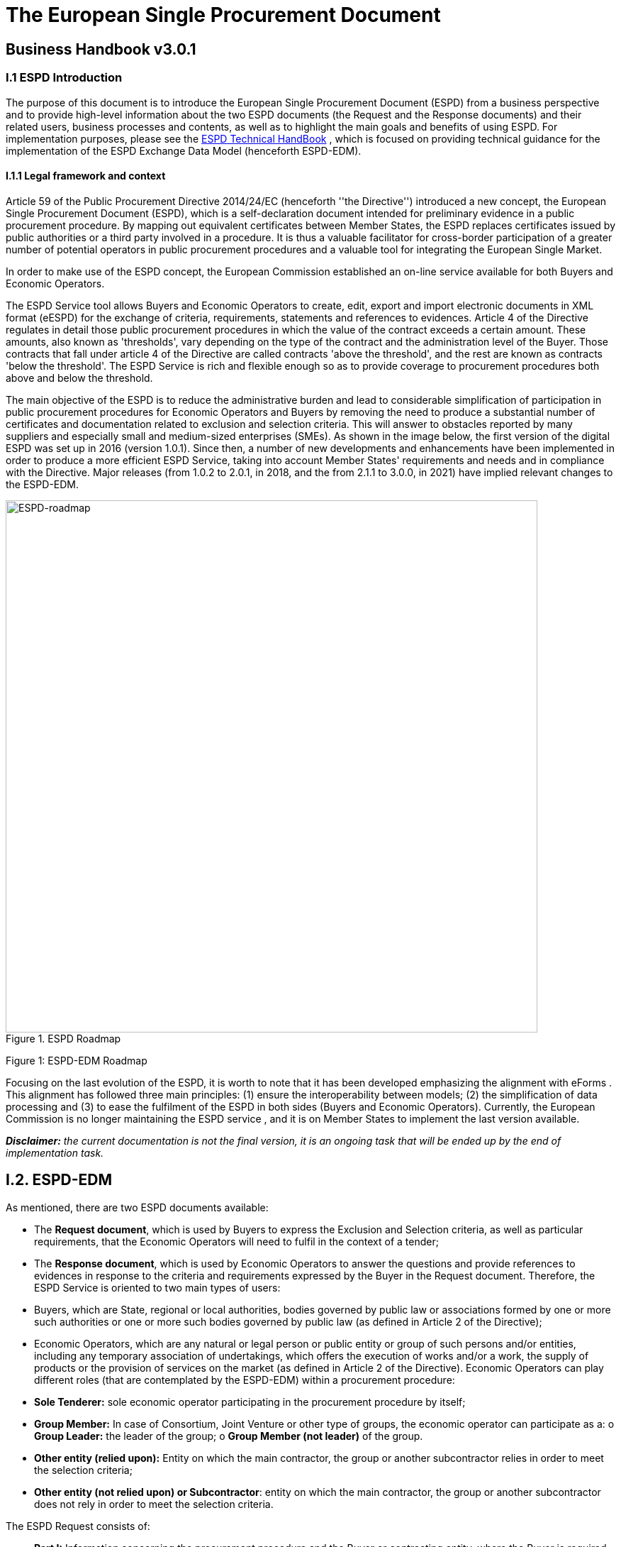 ifndef::imagesdir[:imagesdir: images]
ifndef::downloaddir[:downloaddir: download]


= *The European Single Procurement Document*

== *Business Handbook v3.0.1*

:toc:
:toclevels: 5

[.text-left]
[.text-center]
=== I.1 ESPD Introduction
[.text-left]
The purpose of this document is to introduce the European Single Procurement Document (ESPD) from a business perspective and to provide high-level information about the two ESPD documents (the Request and the Response documents) and their related users, business processes and contents, as well as to highlight the main goals and benefits of using ESPD.
For implementation purposes, please see the xref:xml_technical_handbook.adoc[ESPD Technical HandBook] , which is focused on providing technical guidance for the implementation of the ESPD Exchange Data Model (henceforth ESPD-EDM).

==== I.1.1 Legal framework and context
[.text-left]
Article 59 of the Public Procurement Directive 2014/24/EC  (henceforth ''the Directive'') introduced a new concept, the European Single Procurement Document (ESPD), which is a self-declaration document intended for preliminary evidence in a public procurement procedure. By mapping out equivalent certificates between Member States, the ESPD replaces certificates issued by public authorities or a third party involved in a procedure. It is thus a valuable facilitator for cross-border participation of a greater number of potential operators in public procurement procedures and a valuable tool for integrating the European Single Market.
[.text-left]
In order to make use of the ESPD concept, the European Commission established an on-line service available for both Buyers and Economic Operators.
[.text-left]
The ESPD Service tool allows Buyers and Economic Operators to create, edit, export and import electronic documents in XML format (eESPD) for the exchange of criteria, requirements, statements and references to evidences.
Article 4 of the Directive regulates in detail those public procurement procedures in which the value of the contract exceeds a certain amount. These amounts, also known as 'thresholds', vary depending on the type of the contract and the administration level of the Buyer. Those contracts that fall under article 4 of the Directive are called contracts 'above the threshold', and the rest are known as contracts 'below the threshold'. The ESPD Service is rich and flexible enough so as to provide coverage to procurement procedures both above and below the threshold.
[.text-left]
The main objective of the ESPD is to reduce the administrative burden and lead to considerable simplification of participation in public procurement procedures for Economic Operators and Buyers by removing the need to produce a substantial number of certificates and documentation related to exclusion and selection criteria. This will answer to obstacles reported by many suppliers and especially small and medium-sized enterprises (SMEs).
As shown in the image below, the first version of the digital ESPD was set up in 2016 (version 1.0.1). Since then, a number of new developments and enhancements have been implemented in order to produce a more efficient ESPD Service, taking into account Member States' requirements and needs and in compliance with the Directive. Major releases (from 1.0.2 to 2.0.1, in 2018, and the from 2.1.1 to 3.0.0, in 2021) have implied relevant changes to the ESPD-EDM.


.ESPD Roadmap
image::ESPDRoadmap.jpg[roadmap, alt="ESPD-roadmap", width="750" align="center"]

Figure 1: ESPD-EDM Roadmap
[.text-left]
Focusing on the last evolution of the ESPD, it is worth to note that it has been developed emphasizing the alignment with eForms . This alignment has followed three main principles: (1) ensure the interoperability between models; (2) the simplification of data processing and (3) to ease the fulfilment of the ESPD in both sides (Buyers and Economic Operators).
Currently, the European Commission is no longer maintaining the ESPD service , and it is on Member States to implement the last version available.

[.text-left]
*_Disclaimer:_* _the current documentation is not the final version, it is an ongoing task that will be ended up by the end of implementation task._

[.text-center]
== I.2. ESPD-EDM

[.text-left]
As mentioned, there are two ESPD documents available:
[.text-left]
•	The *Request document*, which is used by Buyers to express the Exclusion and Selection criteria, as well as particular requirements, that the Economic Operators will need to fulfil in the context of a tender;
•	The *Response document*, which is used by Economic Operators to answer the questions and provide references to evidences in response to the criteria and requirements expressed by the Buyer in the Request document.
Therefore, the ESPD Service is oriented to two main types of users:
•	Buyers, which are State, regional or local authorities, bodies governed by public law or associations formed by one or more such authorities or one or more such bodies governed by public law (as defined in Article 2 of the Directive);
•	Economic Operators, which are any natural or legal person or public entity or group of such persons and/or entities, including any temporary association of undertakings, which offers the execution of works and/or a work, the supply of products or the provision of services on the market (as defined in Article 2 of the Directive).
Economic Operators can play different roles (that are contemplated by the ESPD-EDM) within a procurement procedure:
•	*Sole Tenderer:* sole economic operator participating in the procurement procedure by itself;
•	*Group Member:* In case of Consortium, Joint Venture or other type of groups, the economic operator can participate as a:
o	*Group Leader:* the leader of the group;
o	*Group Member (not leader)* of the group.
•	*Other entity (relied upon):* Entity on which the main contractor, the group or another subcontractor relies in order to meet the selection criteria;
•	*Other entity (not relied upon) or Subcontractor*: entity on which the main contractor, the group or another subcontractor does not rely in order to meet the selection criteria.


[.text-left]
The ESPD Request consists of:
[.text-left]
•	*Part I:* Information concerning the procurement procedure and the Buyer or contracting entity, where the Buyer is required to provide information about publication, about the identity of the procurer and about the procurement procedure;
•	*Part III:* Exclusion grounds, where the Buyer is required to review the A: grounds relating to criminal convictions; B: Grounds relating to the payment of taxes or social security contributions; C: Grounds relating to insolvency, conflicts of interests or professional misconduct; and D: Purely national exclusion grounds that apply to the procurement procedure;
•	*Part IV:* Selection criteria, where the Buyer must indicate which selection criteria will be applied regarding A: Suitability; B: Economic and financial standing; C. Technical and professional ability; and D: Quality assurance schemes and environmental management standards
•	*Part VI:* Concluding statements.
Part II and Part V are not available in the ESPD Request since they apply only to the Response document.
[.text-left]
The ESPD Response consists of:
[.text-left]
•	*Part I:* Information concerning the procurement procedure and the Buyer or contracting entity, where the Economic Operator is required to identify the ESPD Request to which is creating a response, by providing information about publication, about the identity of the procurer and about the procurement procedure;
•	*Part II:* Information concerning the economic operator, where the Economic Operator is required to provide A: Information about the economic operator; B: Information about representatives of the economic operator; C: Information about reliance on the capacities of other entities; and D: Information concerning subcontractors on whose capacity the economic operator does not rely.
•	*Part III:* Exclusion grounds, where the Economic Operator is required to review A: grounds relating to criminal convictions; B: Grounds relating to the payment of taxes or social security contributions; C: Grounds relating to insolvency, conflicts of interests or professional misconduct; and D: Purely national exclusion grounds, and to answer individually to each exclusion ground;
•	*Part IV:* Selection criteria, where the Economic Operator should only provide information where the selection criteria concerned have been required by the Buyer or contracting entity in the relevant notice or in the procurement documents referred to in the notice, regarding A: Suitability; B: Economic and financial standing; C. Technical and professional ability; and D: Quality assurance schemes and environmental management standards;
•	*Part V:* Reduction of the number of qualified candidates, where the Economic Operator should only provide information where the Buyer or contracting entity has specified the objective and non-discriminatory criteria or rules to be applied in order to limit the number of candidates that will be invited to tender or to conduct a dialogue within a two-phased procedure;
•	*Part VI:* Concluding statements, where the Economic Operator declares that the information stated under Parts II - V is accurate and correct, that is able to provide the certificates and other forms of documentary evidence referred to it, and consents to grant access to documents supporting the information which has been provided in the ESPD to the Buyer.
[.text-left]
The information required to Economic Operators when fulfilling a Response document will depend on their role, as shown in the table below:

|===
|Table 1 |Sole Tenderer / Group Leader |Group Member |Other Entity relied upon |Subcontractor


|*Part I*
Identify ESPD request and other procurement information

|X	|X	|X	|X

|*Part II*

Information about the economic operator	|X	|X	|X	|X

|Information about representatives of the economic operator	  |X	|X	|X	|X

|Information about reliance on the capacities of other entities	|X	|  | |

|Information concerning subcontractors on whose capacity the economic operator does not rely	|X	| | |

|*Part III*
Exclusion grounds	|X	|X	|X	|X

|*Part IV*
Selection Criteria	| |X	|X	|X

|*Part V*
Reduction of the number of qualified candidates	|Adhoc	|Adhoc	|Adhoc	|

|*Part VI* Concluding statements	|X	|X	|X	|X
|===

_Table 1: Information to provide in the ESPD Response per role_

[.text-left]
It is not necessary for Buyers and Economic Operators to create a new ESPD document for each procedure. Instead, it is possible to re-use an ESPD in different procurement procedures, facilitating the tasks of users.

[.text-left]
*_Disclaimer:_* _the current documentation is not the final version, it is an ongoing task that will be ended up by the end of implementation task._
[.text-center]
== I.3. ESPD Main goals and benefits
[.text-left]
The main goals and benefits of the ESPD are:
[.text-left]
•	Reduce the administrative burden;
•	Facilitate participation in public procurement;
•	Together with other models or initiatives (like eCertis), the ESPD fosters the cross-border participation in procurement, increasing competition and supporting economic growth;
•	Harmonise and optimise selection criteria;
•	Support and foster the development of the Digital Single Market;
•	Facilitate the participation of small and medium-sized enterprises (SMEs) in public procurement;
•	Provide transparency and more clarity about requested evidences;
•	Ensure compliance with EU and national procurement regulation.
